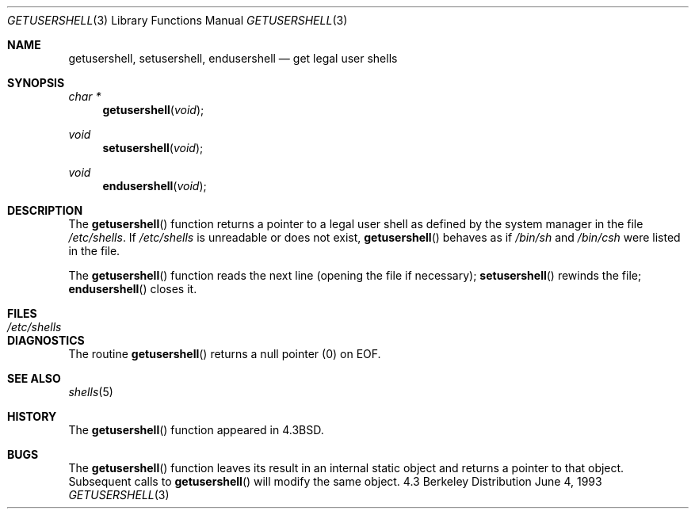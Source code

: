 .\"	$OpenBSD: getusershell.3,v 1.2 1996/08/19 08:24:12 tholo Exp $
.\"
.\" Copyright (c) 1985, 1991, 1993
.\"	The Regents of the University of California.  All rights reserved.
.\"
.\" Redistribution and use in source and binary forms, with or without
.\" modification, are permitted provided that the following conditions
.\" are met:
.\" 1. Redistributions of source code must retain the above copyright
.\"    notice, this list of conditions and the following disclaimer.
.\" 2. Redistributions in binary form must reproduce the above copyright
.\"    notice, this list of conditions and the following disclaimer in the
.\"    documentation and/or other materials provided with the distribution.
.\" 3. All advertising materials mentioning features or use of this software
.\"    must display the following acknowledgement:
.\"	This product includes software developed by the University of
.\"	California, Berkeley and its contributors.
.\" 4. Neither the name of the University nor the names of its contributors
.\"    may be used to endorse or promote products derived from this software
.\"    without specific prior written permission.
.\"
.\" THIS SOFTWARE IS PROVIDED BY THE REGENTS AND CONTRIBUTORS ``AS IS'' AND
.\" ANY EXPRESS OR IMPLIED WARRANTIES, INCLUDING, BUT NOT LIMITED TO, THE
.\" IMPLIED WARRANTIES OF MERCHANTABILITY AND FITNESS FOR A PARTICULAR PURPOSE
.\" ARE DISCLAIMED.  IN NO EVENT SHALL THE REGENTS OR CONTRIBUTORS BE LIABLE
.\" FOR ANY DIRECT, INDIRECT, INCIDENTAL, SPECIAL, EXEMPLARY, OR CONSEQUENTIAL
.\" DAMAGES (INCLUDING, BUT NOT LIMITED TO, PROCUREMENT OF SUBSTITUTE GOODS
.\" OR SERVICES; LOSS OF USE, DATA, OR PROFITS; OR BUSINESS INTERRUPTION)
.\" HOWEVER CAUSED AND ON ANY THEORY OF LIABILITY, WHETHER IN CONTRACT, STRICT
.\" LIABILITY, OR TORT (INCLUDING NEGLIGENCE OR OTHERWISE) ARISING IN ANY WAY
.\" OUT OF THE USE OF THIS SOFTWARE, EVEN IF ADVISED OF THE POSSIBILITY OF
.\" SUCH DAMAGE.
.\"
.Dd June 4, 1993
.Dt GETUSERSHELL 3
.Os BSD 4.3
.Sh NAME
.Nm getusershell ,
.Nm setusershell ,
.Nm endusershell
.Nd get legal user shells
.Sh SYNOPSIS
.Ft char *
.Fn getusershell void
.Ft void
.Fn setusershell void
.Ft void
.Fn endusershell void
.Sh DESCRIPTION
The
.Fn getusershell
function
returns a pointer to a legal user shell as defined by the
system manager in the file 
.Pa /etc/shells .
If 
.Pa /etc/shells
is unreadable or does not exist,
.Fn getusershell
behaves as if
.Pa /bin/sh
and
.Pa /bin/csh
were listed in the file.
.Pp
The
.Fn getusershell
function
reads the next
line (opening the file if necessary);
.Fn setusershell
rewinds the file;
.Fn endusershell
closes it.
.Sh FILES
.Bl -tag -width /etc/shells -compact
.It Pa /etc/shells
.El
.Sh DIAGNOSTICS
The routine
.Fn getusershell
returns a null pointer (0) on
.Dv EOF .
.Sh SEE ALSO
.Xr shells 5
.Sh HISTORY
The
.Fn getusershell
function appeared in 
.Bx 4.3 .
.Sh BUGS
The
.Fn getusershell
function leaves its result in an internal static object and returns
a pointer to that object. Subsequent calls to
.Fn getusershell
will modify the same object.

